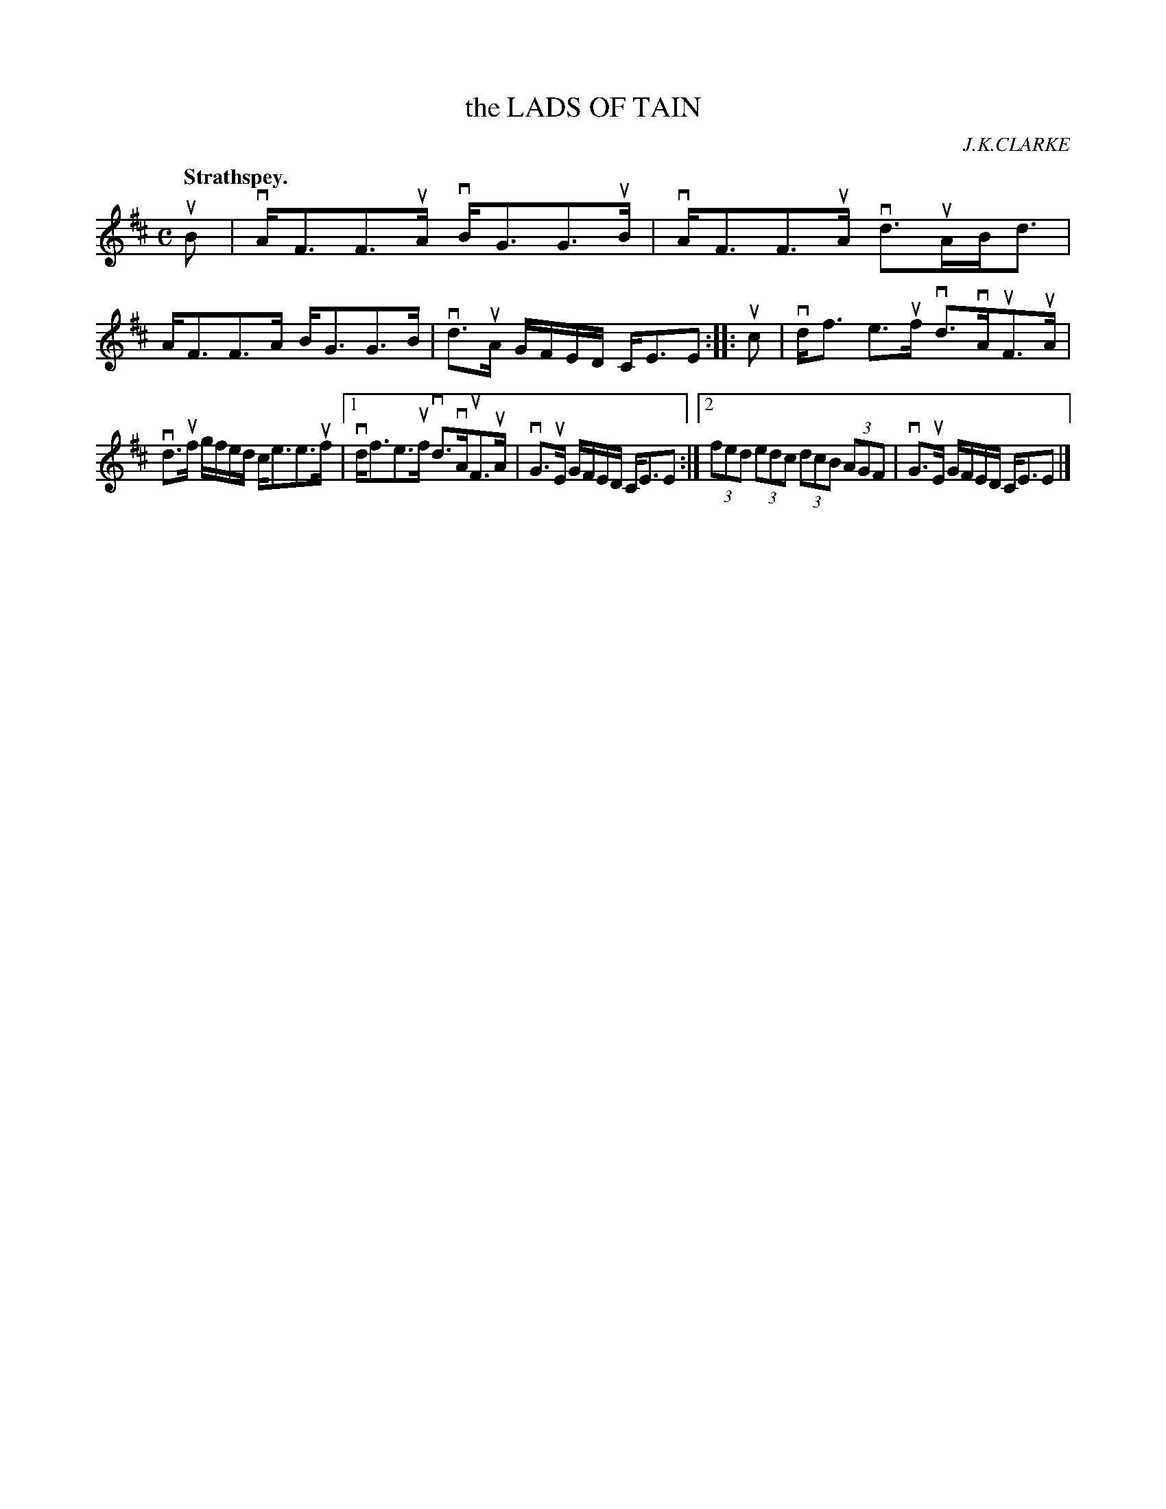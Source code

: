 X: 2143
T: the LADS OF TAIN
C: J.K.CLARKE
Q: "Strathspey."
R: Strathspey.
%R: strathspey
B: James Kerr "Merry Melodies" v.2 p.17 #143
Z: 2016 John Chambers <jc:trillian.mit.edu>
M: C
L: 1/8
K: D
uB |\
vA<FF>uA vB<GG>uB | vA<FF>uA vd>uAB<d |\
A<FF>A B<GG>B | vd>uA G/F/E/D/ C<EE ::\
uc |\
vd<f e>uf vd>vAuF>uA |
vd>uf g/f/e/d/ c<ee>uf |\
[1 vd<fe>uf vd>vAuF>uA | vG>uE G/F/E/D/ C<EE :|\
[2 (3fed (3edc (3dcB (3AGF | vG>uE G/F/E/D/ C<EE |]
